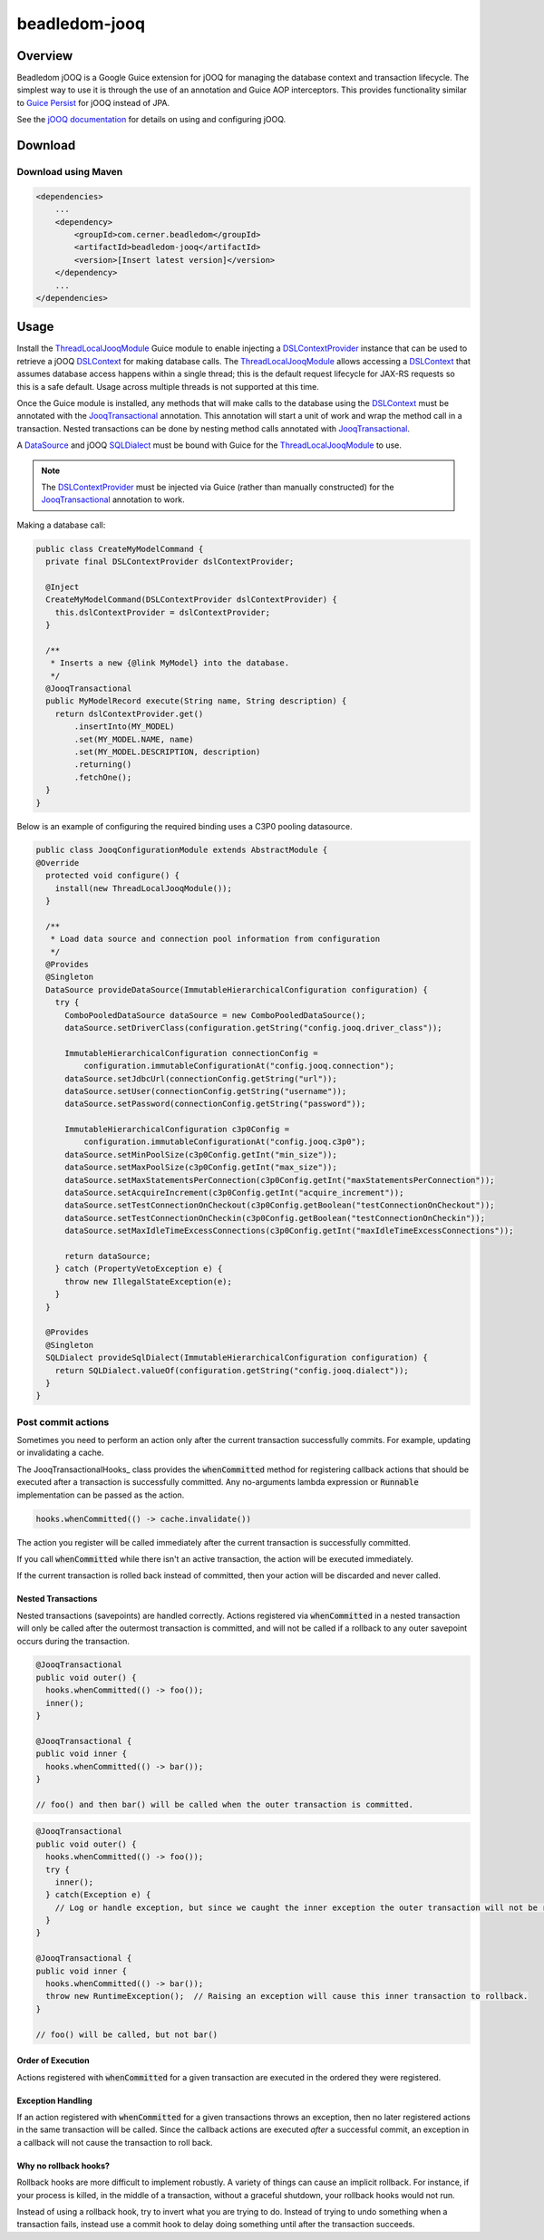beadledom-jooq
==============

Overview
--------

Beadledom jOOQ is a Google Guice extension for jOOQ for managing the database context and transaction lifecycle. The simplest way to use it is through the use of an annotation and Guice AOP interceptors. This provides functionality similar to `Guice Persist <https://github.com/google/guice/tree/master/extensions/persist>`_ for jOOQ instead of JPA.

See the `jOOQ documentation <https://www.jooq.org/learn/>`_ for details on using and configuring jOOQ.

Download
--------

Download using Maven
~~~~~~~~~~~~~~~~~~~~

.. code-block:: xml

  <dependencies>
      ...
      <dependency>
          <groupId>com.cerner.beadledom</groupId>
          <artifactId>beadledom-jooq</artifactId>
          <version>[Insert latest version]</version>
      </dependency>
      ...
  </dependencies>

Usage
-----

Install the ThreadLocalJooqModule_ Guice module to enable injecting a DSLContextProvider_ instance that can be used to retrieve a jOOQ DSLContext_ for making database calls. The ThreadLocalJooqModule_ allows accessing a DSLContext_ that assumes database access happens within a single thread; this is the default request lifecycle for JAX-RS requests so this is a safe default. Usage across multiple threads is not supported at this time.

Once the Guice module is installed, any methods that will make calls to the database using the DSLContext_ must be annotated with the JooqTransactional_ annotation. This annotation will start a unit of work and wrap the method call in a transaction. Nested transactions can be done by nesting method calls annotated with JooqTransactional_.

A DataSource_ and jOOQ SQLDialect_ must be bound with Guice for the ThreadLocalJooqModule_ to use.

.. note:: The DSLContextProvider_ must be injected via Guice (rather than manually constructed) for the JooqTransactional_ annotation to work.

Making a database call:

.. code-block:: java

  public class CreateMyModelCommand {
    private final DSLContextProvider dslContextProvider;

    @Inject
    CreateMyModelCommand(DSLContextProvider dslContextProvider) {
      this.dslContextProvider = dslContextProvider;
    }

    /**
     * Inserts a new {@link MyModel} into the database.
     */
    @JooqTransactional
    public MyModelRecord execute(String name, String description) {
      return dslContextProvider.get()
          .insertInto(MY_MODEL)
          .set(MY_MODEL.NAME, name)
          .set(MY_MODEL.DESCRIPTION, description)
          .returning()
          .fetchOne();
    }
  }

Below is an example of configuring the required binding uses a C3P0 pooling datasource.

.. code-block:: java

  public class JooqConfigurationModule extends AbstractModule {
  @Override
    protected void configure() {
      install(new ThreadLocalJooqModule());
    }

    /**
     * Load data source and connection pool information from configuration
     */
    @Provides
    @Singleton
    DataSource provideDataSource(ImmutableHierarchicalConfiguration configuration) {
      try {
        ComboPooledDataSource dataSource = new ComboPooledDataSource();
        dataSource.setDriverClass(configuration.getString("config.jooq.driver_class"));

        ImmutableHierarchicalConfiguration connectionConfig =
            configuration.immutableConfigurationAt("config.jooq.connection");
        dataSource.setJdbcUrl(connectionConfig.getString("url"));
        dataSource.setUser(connectionConfig.getString("username"));
        dataSource.setPassword(connectionConfig.getString("password"));

        ImmutableHierarchicalConfiguration c3p0Config =
            configuration.immutableConfigurationAt("config.jooq.c3p0");
        dataSource.setMinPoolSize(c3p0Config.getInt("min_size"));
        dataSource.setMaxPoolSize(c3p0Config.getInt("max_size"));
        dataSource.setMaxStatementsPerConnection(c3p0Config.getInt("maxStatementsPerConnection"));
        dataSource.setAcquireIncrement(c3p0Config.getInt("acquire_increment"));
        dataSource.setTestConnectionOnCheckout(c3p0Config.getBoolean("testConnectionOnCheckout"));
        dataSource.setTestConnectionOnCheckin(c3p0Config.getBoolean("testConnectionOnCheckin"));
        dataSource.setMaxIdleTimeExcessConnections(c3p0Config.getInt("maxIdleTimeExcessConnections"));

        return dataSource;
      } catch (PropertyVetoException e) {
        throw new IllegalStateException(e);
      }
    }

    @Provides
    @Singleton
    SQLDialect provideSqlDialect(ImmutableHierarchicalConfiguration configuration) {
      return SQLDialect.valueOf(configuration.getString("config.jooq.dialect"));
    }
  }

Post commit actions
~~~~~~~~~~~~~~~~~~~~

Sometimes you need to perform an action only after the current transaction successfully commits. For example,
updating or invalidating a cache.

The JooqTransactionalHooks_ class provides the :code:`whenCommitted` method for registering callback actions that should be executed after a transaction is successfully committed. Any no-arguments lambda expression or :code:`Runnable` implementation can be passed as the action.

.. code-block:: java

  hooks.whenCommitted(() -> cache.invalidate())

The action you register will be called immediately after the current transaction is successfully committed.

If you call :code:`whenCommitted` while there isn't an active transaction, the action will be executed immediately.

If the current transaction is rolled back instead of committed, then your action will be discarded and never called.

Nested Transactions
"""""""""""""""""""

Nested transactions (savepoints) are handled correctly. Actions registered via :code:`whenCommitted` in a nested transaction will only be called after the outermost transaction is committed, and will not be called if a rollback to any outer savepoint occurs during the transaction.

.. code-block:: java

  @JooqTransactional
  public void outer() {
    hooks.whenCommitted(() -> foo());
    inner();
  }

  @JooqTransactional {
  public void inner {
    hooks.whenCommitted(() -> bar());
  }

  // foo() and then bar() will be called when the outer transaction is committed.

.. code-block:: java

  @JooqTransactional
  public void outer() {
    hooks.whenCommitted(() -> foo());
    try {
      inner();
    } catch(Exception e) {
      // Log or handle exception, but since we caught the inner exception the outer transaction will not be rolled back.
    }
  }

  @JooqTransactional {
  public void inner {
    hooks.whenCommitted(() -> bar());
    throw new RuntimeException();  // Raising an exception will cause this inner transaction to rollback.
  }

  // foo() will be called, but not bar()

Order of Execution
""""""""""""""""""

Actions registered with :code:`whenCommitted` for a given transaction are executed in the ordered they were registered.

Exception Handling
""""""""""""""""""

If an action registered with :code:`whenCommitted` for a given transactions throws an exception, then no later registered actions in the same transaction will be called. Since the callback actions are executed *after* a successful commit, an exception in a callback will not cause the transaction to roll back.

Why no rollback hooks?
""""""""""""""""""""""

Rollback hooks are more difficult to implement robustly. A variety of things can cause an implicit rollback. For instance, if your process is killed, in the middle of a transaction, without a graceful shutdown, your rollback hooks would not run.

Instead of using a rollback hook, try to invert what you are trying to do. Instead of trying to undo something when a transaction fails, instead use a commit hook to delay doing something until after the transaction succeeds.

.. _DataSource: https://docs.oracle.com/javase/8/docs/api/javax/sql/DataSource.html
.. _DSLContext: https://www.jooq.org/javadoc/latest/org/jooq/DSLContext.html
.. _DSLContextProvider: https://github.com/cerner/beadledom/tree/master/jooq/src/main/java/com/cerner/beadledom/jooq/DSLContextProvider.java
.. _JooqTransactional: https://github.com/cerner/beadledom/tree/master/jooq/src/main/java/com/cerner/beadledom/jooq/JooqTransactional.java
.. _SQLDialect: https://www.jooq.org/javadoc/latest/org/jooq/SQLDialect.html
.. _ThreadLocalJooqModule: https://github.com/cerner/beadledom/tree/master/jooq/src/main/java/com/cerner/beadledom/jooq/ThreadLocalJooqModule.java
.. _JooqTransactionalHooks:https://github.com/cerner/beadledom/tree/master/jooq/src/main/java/com/cerner/beadledom/jooq/JooqTransactionalHooqs.java
